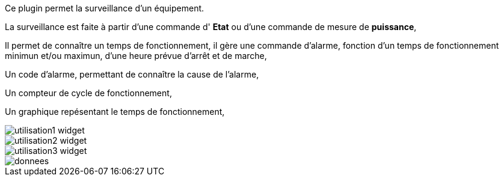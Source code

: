 Ce plugin permet la surveillance d'un équipement. 

La surveillance est faite à partir d'une commande d' *Etat* ou d'une commande de mesure de *puissance*,

Il permet de connaître un temps de fonctionnement, il gère une commande d'alarme, fonction d'un temps de fonctionnement minimun et/ou maximun, d'une heure prévue d'arrêt et de marche,

Un code d'alarme, permettant de connaître la cause de l'alarme,

Un compteur de cycle de fonctionnement,

Un graphique repésentant le temps de fonctionnement, 

image::../images/utilisation1-widget.png[]

image::../images/utilisation2-widget.png[]

image::../images/utilisation3-widget.png[]

image::../images/donnees.png[]
